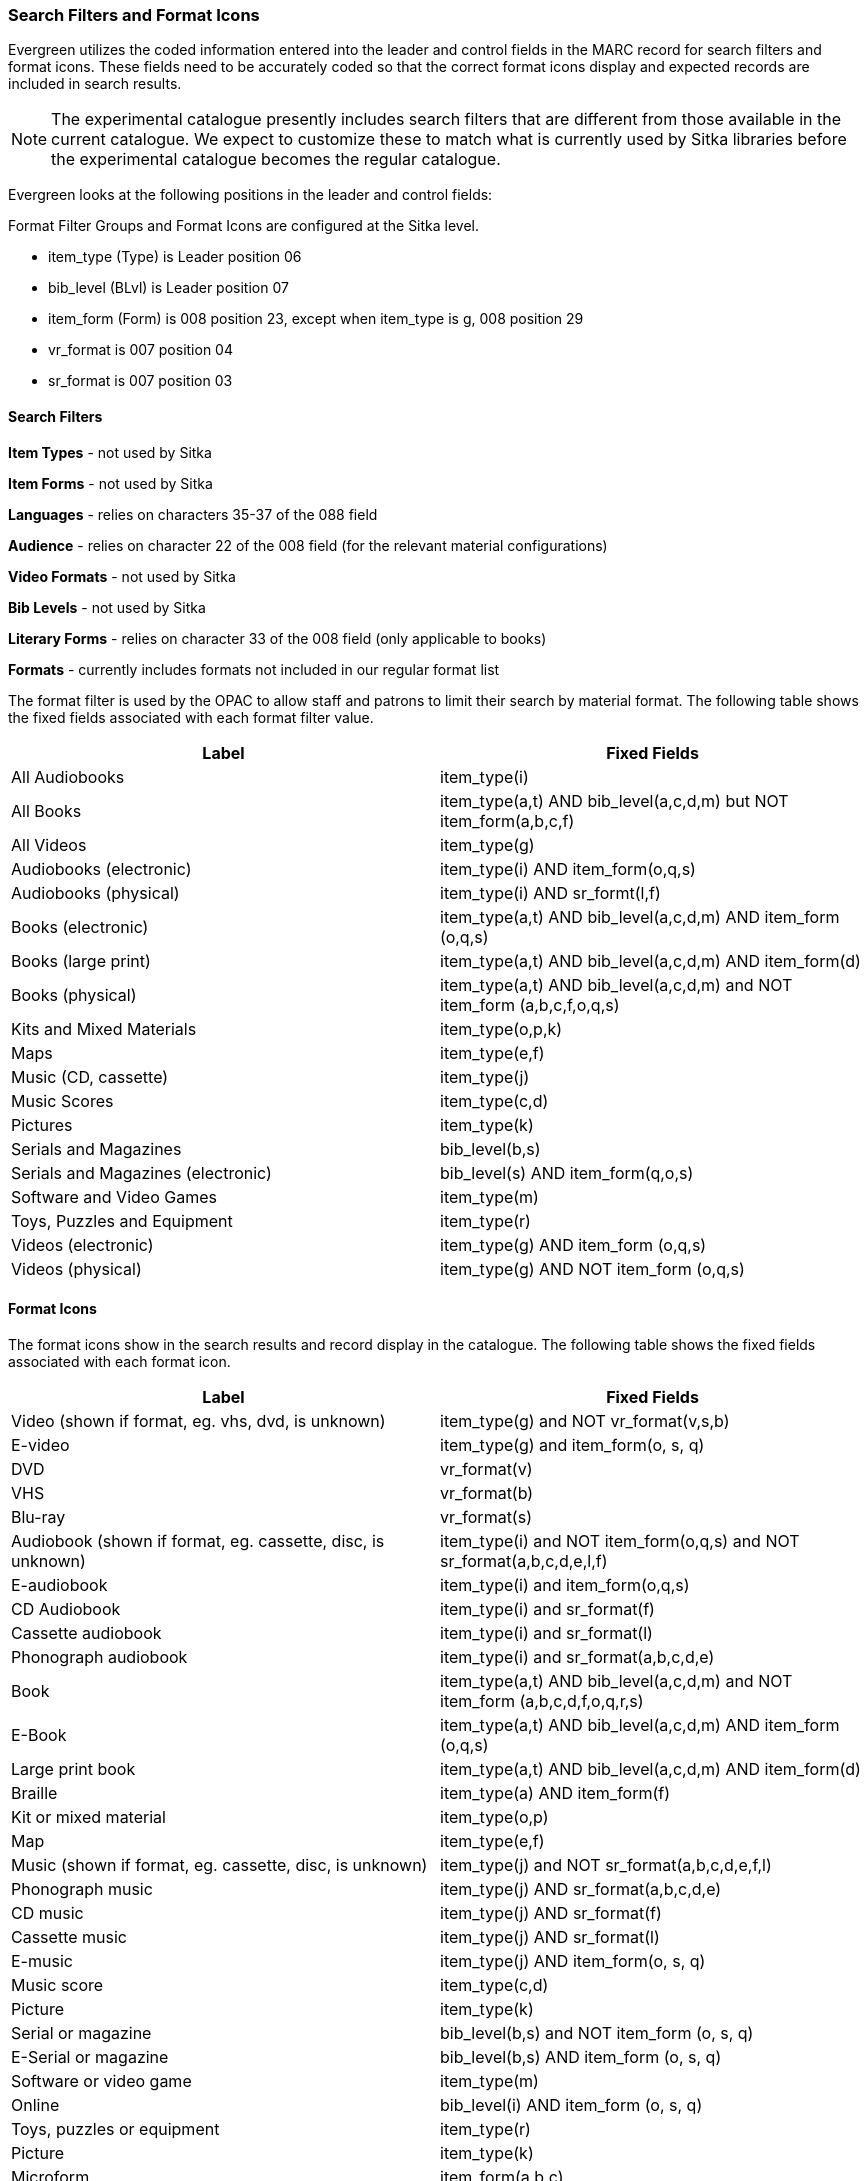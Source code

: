 Search Filters and Format Icons
~~~~~~~~~~~~~~~~~~~~~~~~~~~~~~~

Evergreen utilizes the coded information entered into the leader and control fields in the 
MARC record for search filters and format icons.  These fields need to be accurately coded
so that the correct format icons display and expected records are included in 
search results.

[NOTE]
======
The experimental catalogue presently includes search filters that are different from those available in the 
current catalogue.  We expect to customize these to match what is currently used by Sitka 
libraries before the experimental catalogue becomes the regular catalogue.
======


Evergreen looks at the following positions in the leader and control fields:



Format Filter Groups and Format Icons are configured at the Sitka level.

* item_type (Type) is Leader position 06

* bib_level (BLvl) is Leader position 07

* item_form (Form) is 008 position 23, except when item_type is g, 008
position 29

* vr_format is 007 position 04

* sr_format is 007 position 03

Search Filters
^^^^^^^^^^^^^^

*Item Types* - not used by Sitka

*Item Forms* - not used by Sitka

*Languages* - relies on characters 35-37 of the 088 field

*Audience* - relies on character 22 of the 008 field (for the relevant material configurations)

*Video Formats* - not used by Sitka

*Bib Levels* - not used by Sitka

*Literary Forms* - relies on character 33 of the 008 field (only applicable to books)

*Formats* - currently includes formats not included in our regular format list


The format filter is used by the OPAC to allow staff and patrons to limit their search by material format. The following table shows the fixed fields associated with each format filter value.

[options="header"]
|===
| Label | Fixed Fields
| All Audiobooks | item_type(i)
| All Books |item_type(a,t) AND bib_level(a,c,d,m) but NOT item_form(a,b,c,f)
| All Videos | item_type(g)
| Audiobooks (electronic) | item_type(i) AND item_form(o,q,s)
| Audiobooks (physical) | item_type(i) AND sr_formt(l,f)
| Books (electronic) | item_type(a,t) AND bib_level(a,c,d,m) AND item_form (o,q,s)
| Books (large print) |item_type(a,t) AND bib_level(a,c,d,m) AND item_form(d)
| Books (physical) | item_type(a,t) AND bib_level(a,c,d,m) and NOT item_form (a,b,c,f,o,q,s)
| Kits and Mixed Materials | item_type(o,p,k)
| Maps | item_type(e,f)
| Music (CD, cassette) | item_type(j)
| Music Scores | item_type(c,d)
| Pictures | item_type(k)
| Serials and Magazines | bib_level(b,s)
| Serials and Magazines (electronic) | bib_level(s) AND item_form(q,o,s)
| Software and Video Games | item_type(m)
| Toys, Puzzles and Equipment | item_type(r)
| Videos (electronic) | item_type(g) AND item_form (o,q,s)
| Videos (physical) | item_type(g) AND NOT item_form (o,q,s)
|===

Format Icons
^^^^^^^^^^^^

The format icons show in the search results and record display in the catalogue. The following table shows the fixed fields associated with each format icon.

[options="header"]
|===
| Label | Fixed Fields
| Video (shown if format, eg. vhs, dvd, is unknown) | item_type(g) and NOT vr_format(v,s,b)
| E-video | item_type(g) and item_form(o, s, q)
| DVD | vr_format(v)
| VHS | vr_format(b)
| Blu-ray | vr_format(s)
| Audiobook (shown if format, eg. cassette, disc, is unknown) | item_type(i) and NOT item_form(o,q,s) and NOT sr_format(a,b,c,d,e,l,f)
| E-audiobook | item_type(i) and item_form(o,q,s)
| CD Audiobook | item_type(i) and sr_format(f)
| Cassette audiobook | item_type(i) and sr_format(l)
| Phonograph audiobook | item_type(i) and sr_format(a,b,c,d,e)
| Book | item_type(a,t) AND bib_level(a,c,d,m) and NOT item_form (a,b,c,d,f,o,q,r,s)
| E-Book | item_type(a,t) AND bib_level(a,c,d,m) AND item_form (o,q,s)
| Large print book | item_type(a,t) AND bib_level(a,c,d,m) AND item_form(d)
| Braille | item_type(a) AND item_form(f)
| Kit or mixed material | item_type(o,p)
| Map | item_type(e,f)
| Music (shown if format, eg. cassette, disc, is unknown) | item_type(j) and NOT sr_format(a,b,c,d,e,f,l)
| Phonograph music | item_type(j) AND sr_format(a,b,c,d,e)
| CD music | item_type(j) AND sr_format(f)
| Cassette music | item_type(j) AND sr_format(l)
| E-music | item_type(j) AND item_form(o, s, q)
| Music score | item_type(c,d)
| Picture | item_type(k)
| Serial or magazine | bib_level(b,s) and NOT item_form (o, s, q)
| E-Serial or magazine | bib_level(b,s) AND item_form (o, s, q)
| Software or video game | item_type(m)
| Online | bib_level(i) AND item_form (o, s, q)
| Toys, puzzles or equipment | item_type(r)
| Picture | item_type(k)
| Microform | item_form(a,b,c)
|===
